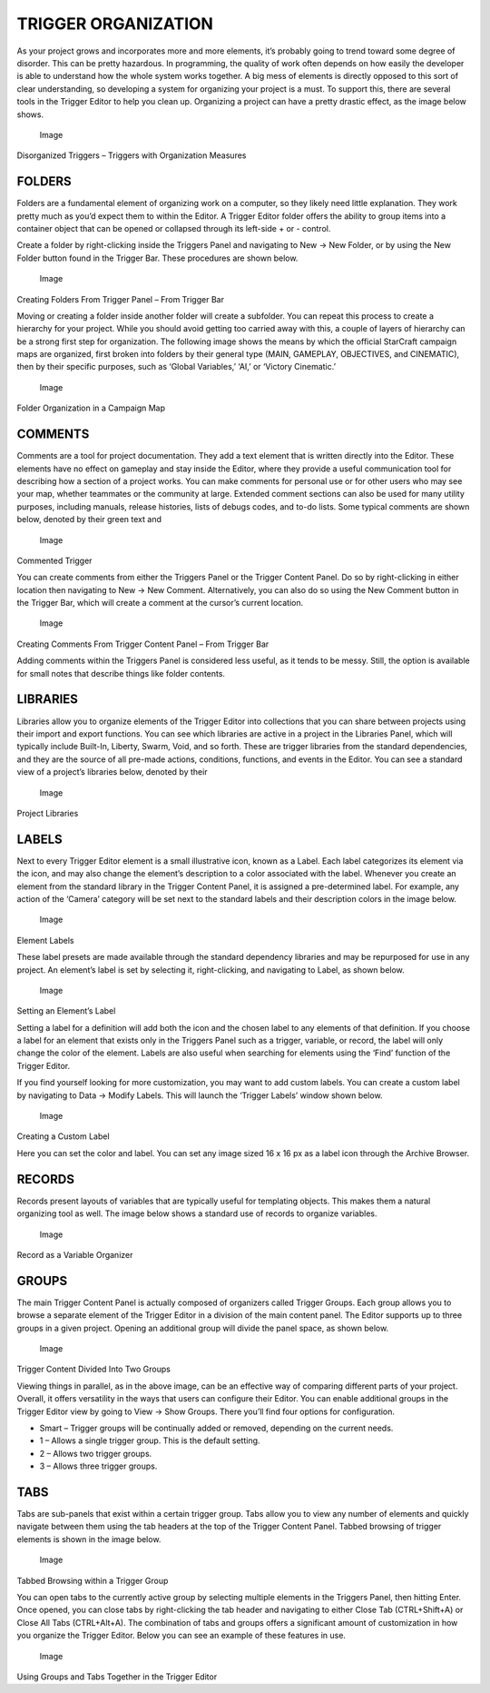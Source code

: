 TRIGGER ORGANIZATION
====================

As your project grows and incorporates more and more elements, it’s
probably going to trend toward some degree of disorder. This can be
pretty hazardous. In programming, the quality of work often depends on
how easily the developer is able to understand how the whole system
works together. A big mess of elements is directly opposed to this sort
of clear understanding, so developing a system for organizing your
project is a must. To support this, there are several tools in the
Trigger Editor to help you clean up. Organizing a project can have a
pretty drastic effect, as the image below shows.

.. figure:: ./052_Trigger_Organization/image1.png
   :alt: Image

   Image

Disorganized Triggers – Triggers with Organization Measures

FOLDERS
-------

Folders are a fundamental element of organizing work on a computer, so
they likely need little explanation. They work pretty much as you’d
expect them to within the Editor. A Trigger Editor folder offers the
ability to group items into a container object that can be opened or
collapsed through its left-side + or - control.

Create a folder by right-clicking inside the Triggers Panel and
navigating to New -> New Folder, or by using the New Folder button found
in the Trigger Bar. These procedures are shown below.

.. figure:: ./052_Trigger_Organization/image2.png
   :alt: Image

   Image

Creating Folders From Trigger Panel – From Trigger Bar

Moving or creating a folder inside another folder will create a
subfolder. You can repeat this process to create a hierarchy for your
project. While you should avoid getting too carried away with this, a
couple of layers of hierarchy can be a strong first step for
organization. The following image shows the means by which the official
StarCraft campaign maps are organized, first broken into folders by
their general type (MAIN, GAMEPLAY, OBJECTIVES, and CINEMATIC), then by
their specific purposes, such as ‘Global Variables,’ ‘AI,’ or ‘Victory
Cinematic.’

.. figure:: ./052_Trigger_Organization/image3.png
   :alt: Image

   Image

Folder Organization in a Campaign Map

COMMENTS
--------

Comments are a tool for project documentation. They add a text element
that is written directly into the Editor. These elements have no effect
on gameplay and stay inside the Editor, where they provide a useful
communication tool for describing how a section of a project works. You
can make comments for personal use or for other users who may see your
map, whether teammates or the community at large. Extended comment
sections can also be used for many utility purposes, including manuals,
release histories, lists of debugs codes, and to-do lists. Some typical
comments are shown below, denoted by their green text and |Image|

.. figure:: ./052_Trigger_Organization/image5.png
   :alt: Image

   Image

Commented Trigger

You can create comments from either the Triggers Panel or the Trigger
Content Panel. Do so by right-clicking in either location then
navigating to New -> New Comment. Alternatively, you can also do so
using the New Comment button in the Trigger Bar, which will create a
comment at the cursor’s current location.

.. figure:: ./052_Trigger_Organization/image6.png
   :alt: Image

   Image

Creating Comments From Trigger Content Panel – From Trigger Bar

Adding comments within the Triggers Panel is considered less useful, as
it tends to be messy. Still, the option is available for small notes
that describe things like folder contents.

LIBRARIES
---------

Libraries allow you to organize elements of the Trigger Editor into
collections that you can share between projects using their import and
export functions. You can see which libraries are active in a project in
the Libraries Panel, which will typically include Built-In, Liberty,
Swarm, Void, and so forth. These are trigger libraries from the standard
dependencies, and they are the source of all pre-made actions,
conditions, functions, and events in the Editor. You can see a standard
view of a project’s libraries below, denoted by their |Image|

.. figure:: ./052_Trigger_Organization/image8.png
   :alt: Image

   Image

Project Libraries

LABELS
------

Next to every Trigger Editor element is a small illustrative icon, known
as a Label. Each label categorizes its element via the icon, and may
also change the element’s description to a color associated with the
label. Whenever you create an element from the standard library in the
Trigger Content Panel, it is assigned a pre-determined label. For
example, any action of the ‘Camera’ category will be set next to the
|Image| standard labels and their description colors in the image below.

.. figure:: ./052_Trigger_Organization/image10.png
   :alt: Image

   Image

Element Labels

These label presets are made available through the standard dependency
libraries and may be repurposed for use in any project. An element’s
label is set by selecting it, right-clicking, and navigating to Label,
as shown below.

.. figure:: ./052_Trigger_Organization/image11.png
   :alt: Image

   Image

Setting an Element’s Label

Setting a label for a definition will add both the icon and the chosen
label to any elements of that definition. If you choose a label for an
element that exists only in the Triggers Panel such as a trigger,
variable, or record, the label will only change the color of the
element. Labels are also useful when searching for elements using the
‘Find’ function of the Trigger Editor.

If you find yourself looking for more customization, you may want to add
custom labels. You can create a custom label by navigating to Data ->
Modify Labels. This will launch the ‘Trigger Labels’ window shown below.

.. figure:: ./052_Trigger_Organization/image12.png
   :alt: Image

   Image

Creating a Custom Label

Here you can set the color and label. You can set any image sized 16 x
16 px as a label icon through the Archive Browser.

RECORDS
-------

Records present layouts of variables that are typically useful for
templating objects. This makes them a natural organizing tool as well.
The image below shows a standard use of records to organize variables.

.. figure:: ./052_Trigger_Organization/image13.png
   :alt: Image

   Image

Record as a Variable Organizer

GROUPS
------

The main Trigger Content Panel is actually composed of organizers called
Trigger Groups. Each group allows you to browse a separate element of
the Trigger Editor in a division of the main content panel. The Editor
supports up to three groups in a given project. Opening an additional
group will divide the panel space, as shown below.

.. figure:: ./052_Trigger_Organization/image14.png
   :alt: Image

   Image

Trigger Content Divided Into Two Groups

Viewing things in parallel, as in the above image, can be an effective
way of comparing different parts of your project. Overall, it offers
versatility in the ways that users can configure their Editor. You can
enable additional groups in the Trigger Editor view by going to View ->
Show Groups. There you’ll find four options for configuration.

-  Smart – Trigger groups will be continually added or removed,
   depending on the current needs.

-  1 – Allows a single trigger group. This is the default setting.

-  2 – Allows two trigger groups.

-  3 – Allows three trigger groups.

TABS
----

Tabs are sub-panels that exist within a certain trigger group. Tabs
allow you to view any number of elements and quickly navigate between
them using the tab headers at the top of the Trigger Content Panel.
Tabbed browsing of trigger elements is shown in the image below.

.. figure:: ./052_Trigger_Organization/image15.png
   :alt: Image

   Image

Tabbed Browsing within a Trigger Group

You can open tabs to the currently active group by selecting multiple
elements in the Triggers Panel, then hitting Enter. Once opened, you can
close tabs by right-clicking the tab header and navigating to either
Close Tab (CTRL+Shift+A) or Close All Tabs (CTRL+Alt+A). The combination
of tabs and groups offers a significant amount of customization in how
you organize the Trigger Editor. Below you can see an example of these
features in use.

.. figure:: ./052_Trigger_Organization/image16.png
   :alt: Image

   Image

Using Groups and Tabs Together in the Trigger Editor

.. |Image| image:: ./052_Trigger_Organization/image4.png
.. |Image| image:: ./052_Trigger_Organization/image7.png
.. |Image| image:: ./052_Trigger_Organization/image9.png

